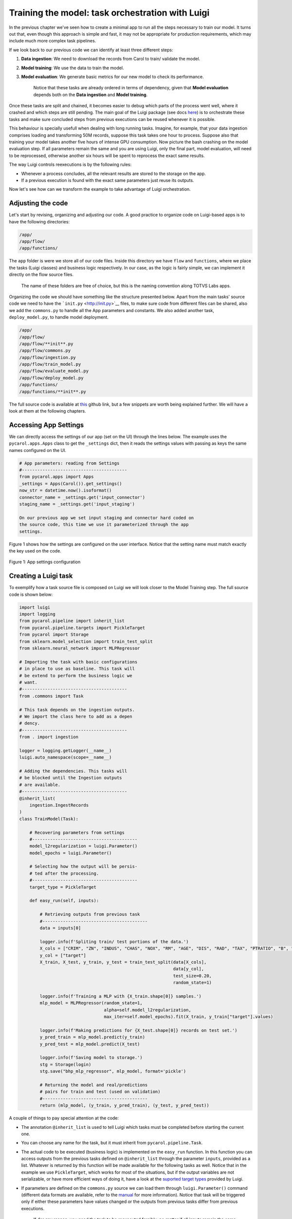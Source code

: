 Training the model: task orchestration with Luigi
=================================================

In the previous chapter 
we've seen how to create a minimal app to run all the steps necessary to
train our model. It turns out that, even though this approach is simple
and fast, it may not be appropriate for production requirements, which
may include much more complex task pipelines.

If we look back to our previous code we can identify at least three
different steps:

1. **Data ingestion**: We need to download the records from Carol to
   train/ validate the model.
2. **Model training**: We use the data to train the model.
3. **Model evaluation**: We generate basic metrics for our new model
   to check its performance.

    Notice that these tasks are already ordered in terms of dependency,
    given that **Model evaluation** depends both on the **Data
    ingestion** and **Model training**.

Once these tasks are split and chained, it becomes easier to debug
which parts of the process went well, where it crashed and which steps
are still pending. The main goal of the Luigi package (see docs
`here <https://luigi.readthedocs.io/en/stable/>`__) is to orchestrate
these tasks and make sure concluded steps from previous executions can
be reused whenever it is possible.

This behaviour is specially usefull when dealing with long running
tasks. Imagine, for example, that your data ingestion comprises loading
and transforming 50M records, suppose this task takes one hour to
process. Suppose also that training your model takes another five hours
of intense GPU consumption. Now picture the bash crashing on the model
evaluation step. If all parameters remain the same and you are using
Luigi, only the final part, model evaluation, will need to be
reprocessed, otherwise another six hours will be spent to reprocess the
exact same results.

The way Luigi controls reexecutions is by the following rules:

-  Whenever a process concludes, all the relevant results are stored to
   the storage on the app.
-  If a previous execution is found with the exact same parameters just
   reuse its outputs.

Now let's see how can we transform the example to take advantage of
Luigi orchestration.

Adjusting the code
------------------

Let's start by revising, organizing and adjusting our code. A good
practice to organize code on Luigi-based apps is to have the following
directories:

.. code:: bash

    /app/
    /app/flow/
    /app/functions/

The ``app`` folder is were we store all of our code files. Inside this
directory we have ``flow`` and ``functions``, where we place the tasks
(Luigi classes) and business logic respectively. In our case, as the
logic is fairly simple, we can implement it directly on the flow source
files.

    The name of these folders are free of choice, but this is the naming
    convention along TOTVS Labs apps.

Organizing the code we should have something like the structure
presented below. Apart from the main tasks' source code we need to have
the ```init.py`` <http://init.py>`__ files, to make sure code from
different files can be shared, also we add the ``commons.py`` to handle
all the App parameters and constants. We also added another task,
``deploy_model.py``, to handle model deployment.

.. code:: bash

    /app/
    /app/flow/
    /app/flow/**init**.py
    /app/flow/commons.py
    /app/flow/ingestion.py
    /app/flow/train_model.py
    /app/flow/evaluate_model.py
    /app/flow/deploy_model.py
    /app/functions/
    /app/functions/**init**.py

The full source code is available at
`this <https://github.com/totvslabs/pyCarol/tree/master/tutorial/chapters/ch5_enhanced_batchapp>`__
github link, but a few snippets are worth being explained further. We
will have a look at them at the following chapters.

Accessing App Settings
----------------------

We can directly access the settings of our app (set on the UI) through
the lines below. The example uses the ``pycarol.apps.Apps`` class to get
the ``_settings`` dict, then it reads the settings values with passing
as keys the same names configured on the UI.

.. code:: python

    # App parameters: reading from Settings
    #-----------------------------------------
    from pycarol.apps import Apps
    _settings = Apps(Carol()).get_settings()
    now_str = datetime.now().isoformat()
    connector_name = _settings.get('input_connector')
    staging_name = _settings.get('input_staging')

    On our previous app we set input staging and connector hard coded on
    the source code, this time we use it parameterized through the app
    settings.

Figure 1 shows how the settings are configured on the user interface.
Notice that the setting name must match exactly the key used on the
code.

.. figure:: ../../imgs/tutorial_ch5_fig1.png
   :alt: Figure 1: App settings configuration
   
Figure 1: App settings configuration

Creating a Luigi task
---------------------

To exemplify how a task source file is composed on Luigi we will look
closer to the Model Training step. The full source code is shown below:

.. code:: python

    import luigi
    import logging
    from pycarol.pipeline import inherit_list
    from pycarol.pipeline.targets import PickleTarget
    from pycarol import Storage
    from sklearn.model_selection import train_test_split
    from sklearn.neural_network import MLPRegressor

    # Importing the task with basic configurations
    # in place to use as baseline. This task will
    # be extend to perform the business logic we
    # want.
    #-----------------------------------------
    from .commons import Task

    # This task depends on the ingestion outputs.
    # We import the class here to add as a depen
    # dency.
    #-----------------------------------------
    from . import ingestion

    logger = logging.getLogger(__name__)
    luigi.auto_namespace(scope=__name__)

    # Adding the dependencies. This tasks will
    # be blocked until the Ingestion outputs 
    # are available.
    #-----------------------------------------
    @inherit_list(
        ingestion.IngestRecords
    )
    class TrainModel(Task):

        # Recovering parameters from settings
        #-----------------------------------------
        model_l2regularization = luigi.Parameter()
        model_epochs = luigi.Parameter()

        # Selecting how the output will be persis-
        # ted after the processing.
        #-----------------------------------------
        target_type = PickleTarget

        def easy_run(self, inputs):

            # Retrieving outputs from previous task
            #-----------------------------------------
            data = inputs[0]

            logger.info(f'Spliting train/ test portions of the data.')
            X_cols = ["CRIM", "ZN", "INDUS", "CHAS", "NOX", "RM", "AGE", "DIS", "RAD", "TAX", "PTRATIO", "B", "LSTAT"] 
            y_col = ["target"]
            X_train, X_test, y_train, y_test = train_test_split(data[X_cols],
                                                                data[y_col], 
                                                                test_size=0.20, 
                                                                random_state=1)

            logger.info(f'Training a MLP with {X_train.shape[0]} samples.')
            mlp_model = MLPRegressor(random_state=1, 
                                     alpha=self.model_l2regularization,
                                     max_iter=self.model_epochs).fit(X_train, y_train["target"].values)

            logger.info(f'Making predictions for {X_test.shape[0]} records on test set.')
            y_pred_train = mlp_model.predict(y_train)
            y_pred_test = mlp_model.predict(X_test)

            logger.info(f'Saving model to storage.')
            stg = Storage(login)
            stg.save("bhp_mlp_regressor", mlp_model, format='pickle')

            # Returning the model and real/predictions 
            # pairs for train and test (used on validation)
            #-----------------------------------------
            return (mlp_model, (y_train, y_pred_train), (y_test, y_pred_test))

A couple of things to pay special attention at the code:

-  The annotation ``@inherit_list`` is used to tell Luigi which tasks
   must be completed before starting the current one.
-  You can choose any name for the task, but it must inherit from
   ``pycarol.pipeline.Task``.
-  The actual code to be executed (business logic) is implemented on the
   ``easy_run`` function. In this function you can access outputs from
   the previous tasks defined on ``@inherit_list`` through the parameter
   ``inputs``, provided as a list. Whatever is returned by this function
   will be made available for the following tasks as well. Notice that
   in the example we use ``PickleTarget``, which works for most of the
   situations, but if the output variables are not serializable, or have
   more efficient ways of doing it, have a look at the 
   `suported target types <https://luigi.readthedocs.io/en/stable/workflows.html>`__ 
   provided by Luigi.
-  If parameters are defined on the ``commons.py`` source we can load
   them through ``luigi.Parameter()`` command (different data formats
   are available, refer to the
   `manual <https://luigi.readthedocs.io/en/stable/parameters.html#:~:text=only%20inside%20task.-,Parameter%20types,-In%20the%20examples>`__
   for more information). Notice that task will be triggered only if
   either these parameters have values changed or the outputs from
   previous tasks differ from previous executions.

    If, for any reason, you need the task to be reexecuted forcibly, no
    matter if all inputs remain the same, you can do it by importing the
    ``datetime`` parameter. That will cause the app to replicate files
    on the storage, which will never be cleaned. For this reason this
    approach is only recommended if the task doesn't generates outputs
    or if they will be managed by third part apps.

Other files for a Luigi batch app
---------------------------------

Once our code is ready, we just need to revise a couple of auxiliar
files to make sure the app is built and executed as expected. The
*requirements.txt* and *manifest.json* will be defined just like we did
on the previous app, just revise them to make sure dependencies are
updated.

On Luigi, even though we have our workload divided in tasks, we must add
an entry point for the batch app, this entry point is the ``run.py``
source. The full code is shown below. This code shouldn't change much
between apps, the only attention point is to the ``get_tasks`` function,
which should include only the target tasks, since all the chained tasks
will executed as dependencies (such as ingestion and model training).

.. code:: python

    import sys
    from time import time
    from app.flow import commons, deploy_model
    from dotenv import load_dotenv
    load_dotenv('.env', override=True)

    # Defining the list of all target tasks. 
    # Intermediate tasks will be processed as
    # dependencies, so they don't need to be 
    # mentioned here.
    #-----------------------------------------
    def get_tasks():
        task_list = [deploy_model.DeployModel(**commons.params)]

        return task_list

    # Make sure the task are executed only in 
    # the main thread.
    #-----------------------------------------
    if __name__ == '__main__':

        task_list = get_tasks()

        t0 = time()

        # Building and dispatching each task listed.
        #-----------------------------------------
        for task in task_list:
            commons.logger.debug(f'Starting task: "{task}')
            exec_status = commons.luigi.build([task], local_scheduler=True, workers=1,
                                              scheduler_port=8880,
                                              detailed_summary=True)

            commons.logger.debug(f'Finished {task}, Elapsed time: {time() - t0}')
            if exec_status.status.name == 'SUCCESS_WITH_RETRY' or exec_status.status.name == 'SUCCESS':
                continue
            else:
                commons.logger.error(f'Error: Elapsed time: {time() - t0}')
                sys.exit(1)

        commons.logger.info(f'Elapsed time: {time() - t0}')

The entry point should also be adjusted on the ``Dockerfile`` as well as
follows:

.. code:: python

    ...
    CMD ["python", "run.py"]

Finally, we just need to adjust the ``logging.cfg`` (sample here) and
``luigi.cfg`` files, being the first for log standards and the second to
define how the orchestration will behave. All the available
configuration options on Luigi are listed on `this
section <https://luigi.readthedocs.io/en/stable/configuration.html#:~:text=option%0Amysection().intoption-,Configurable%20options,-Luigi%20comes%20with>`__
of the manual.

The final directory structure should be:

.. code:: bash

    /app/
    /app/flow/
    /app/flow/init.py
    /app/flow/commons.py
    /app/flow/ingestion.py
    /app/flow/train_model.py
    /app/flow/evaluate_model.py
    /app/flow/deploy_model.py
    /app/functions/
    /app/functions/init.py
    [init.py](http://init.py/)
    Dockerfile
    logging.cfg
    luigi.cfg
    manifest.json
    requirements.txt
    [run.py](http://run.py/)

The deploy follows the same steps described on the minimal batch app.
The final project is available on 
`github <https://github.com/totvslabs/pyCarol/tree/master/tutorial/chapters/ch5_enhanced_batchapp>`__.
